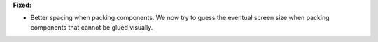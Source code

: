 **Fixed:**

* Better spacing when packing components.
  We now try to guess the eventual screen size when packing components that cannot be glued visually.
